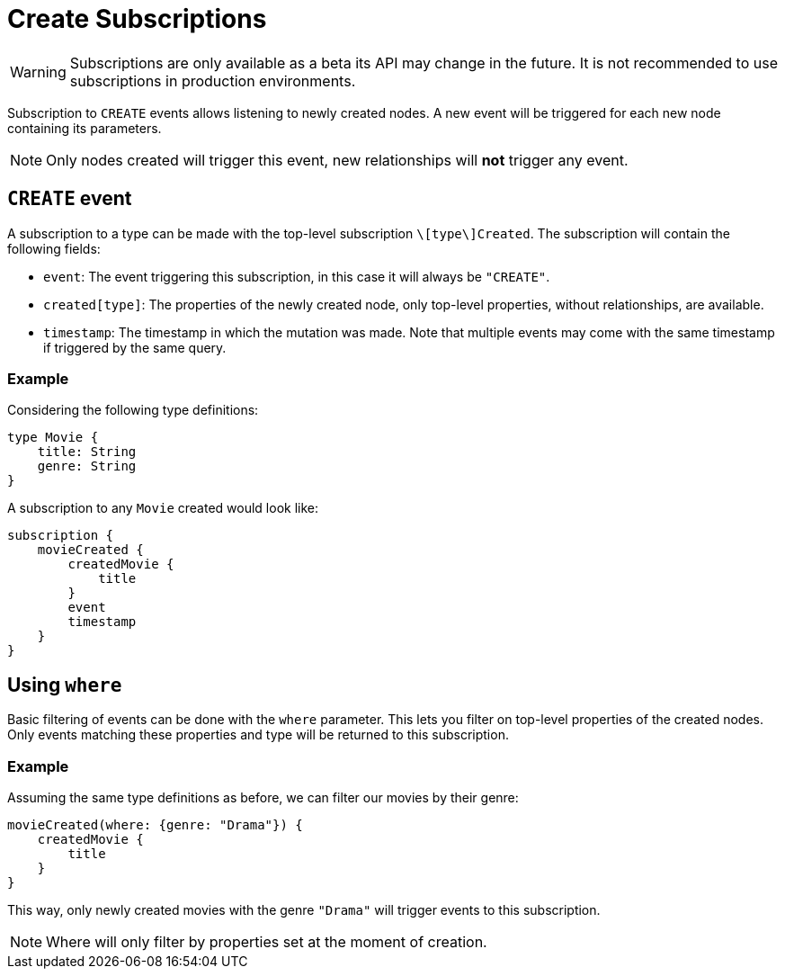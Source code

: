 [[create]]
= Create Subscriptions

WARNING: Subscriptions are only available as a beta its API may change in the future. It is not recommended to use subscriptions in production environments.

Subscription to `CREATE` events allows listening to newly created nodes. A new event will be triggered for each new node containing its parameters.

NOTE: Only nodes created will trigger this event, new relationships will **not** trigger any event.

== `CREATE` event

A subscription to a type can be made with the top-level subscription `\[type\]Created`. The subscription will contain the following fields:

* `event`: The event triggering this subscription, in this case it will always be `"CREATE"`.
* `created[type]`: The properties of the newly created node, only top-level properties, without relationships, are available.
* `timestamp`: The timestamp in which the mutation was made. Note that multiple events may come with the same timestamp if triggered by the same query.

=== Example
Considering the following type definitions:
```graphql
type Movie {
    title: String
    genre: String
}
```

A subscription to any `Movie` created would look like:
```graphql
subscription {
    movieCreated {
        createdMovie {
            title
        }
        event
        timestamp
    }
}
```

== Using `where`
Basic filtering of events can be done with the `where` parameter. This lets you filter on top-level properties of the created nodes.
Only events matching these properties and type will be returned to this subscription.

=== Example
Assuming the same type definitions as before, we can filter our movies by their genre:

```graphql
movieCreated(where: {genre: "Drama"}) {
    createdMovie {
        title
    }
}
```

This way, only newly created movies with the genre `"Drama"` will trigger events to this subscription.

NOTE: Where will only filter by properties set at the moment of creation.
